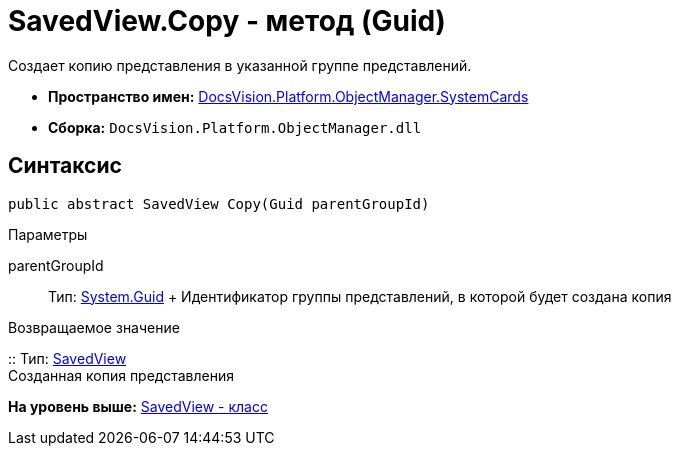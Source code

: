 = SavedView.Copy - метод (Guid)

Создает копию представления в указанной группе представлений.

* [.keyword]*Пространство имен:* xref:SystemCards_NS.adoc[DocsVision.Platform.ObjectManager.SystemCards]
* [.keyword]*Сборка:* [.ph .filepath]`DocsVision.Platform.ObjectManager.dll`

== Синтаксис

[source,pre,codeblock,language-csharp]
----
public abstract SavedView Copy(Guid parentGroupId)
----

Параметры

parentGroupId::
  Тип: http://msdn.microsoft.com/ru-ru/library/system.guid.aspx[System.Guid]
  +
  Идентификатор группы представлений, в которой будет создана копия

Возвращаемое значение

::
  Тип: xref:SavedView_CL.adoc[SavedView]
  +
  Созданная копия представления

*На уровень выше:* xref:../../../../../api/DocsVision/Platform/ObjectManager/SystemCards/SavedView_CL.adoc[SavedView - класс]

